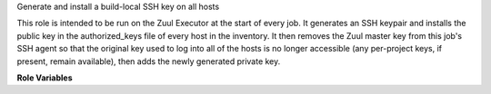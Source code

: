 Generate and install a build-local SSH key on all hosts

This role is intended to be run on the Zuul Executor at the start of
every job.  It generates an SSH keypair and installs the public key in
the authorized_keys file of every host in the inventory.  It then
removes the Zuul master key from this job's SSH agent so that the
original key used to log into all of the hosts is no longer accessible
(any per-project keys, if present, remain available), then adds the
newly generated private key.

**Role Variables**

.. zuul:rolevar:: zuul_temp_ssh_key
   :default: ``{{ zuul.executor.work_root }}/{{ zuul.build }}_id_rsa``

   Where to put the newly-generated SSH private key.

.. zuul:rolevar:: zuul_ssh_key_dest
   :default: ``id_{{ zuul_ssh_key_algorithm }}``

   File name for the the newly-generated SSH private key.

.. zuul:rolevar:: zuul_build_sshkey_cleanup
   :default: false

   Remove previous build sshkey. Set it to true for single use static node.
   Do not set it to true for multi-slot static nodes as it removes the
   build key configured by other jobs.

.. zuul:rolevar:: zuul_ssh_key_algorithm
   :default: rsa

   The digital signature algorithm to be used to generate the key.

.. zuul:rolevar:: zuul_ssh_key_size
   :default: 3072

   Specifies the number of bits in the key to create.
